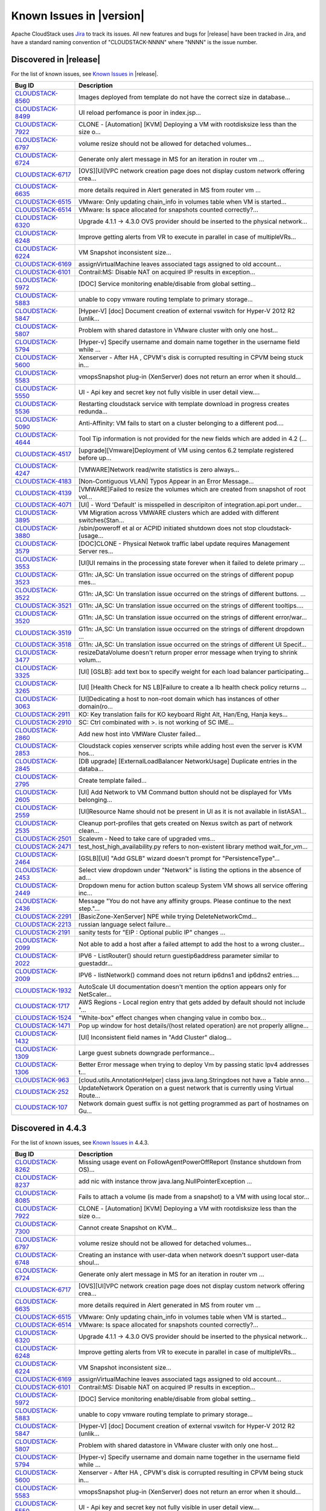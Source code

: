.. Licensed to the Apache Software Foundation (ASF) under one
   or more contributor license agreements.  See the NOTICE file
   distributed with this work for additional information#
   regarding copyright ownership.  The ASF licenses this file
   to you under the Apache License, Version 2.0 (the
   "License"); you may not use this file except in compliance
   with the License.  You may obtain a copy of the License at
   http://www.apache.org/licenses/LICENSE-2.0
   Unless required by applicable law or agreed to in writing,
   software distributed under the License is distributed on an
   "AS IS" BASIS, WITHOUT WARRANTIES OR CONDITIONS OF ANY
   KIND, either express or implied.  See the License for the
   specific language governing permissions and limitations
   under the License.

Known Issues in |version|
=========================

Apache CloudStack uses `Jira
<https://issues.apache.org/jira/browse/CLOUDSTACK>`_ to track its issues. All
new features and bugs for |release| have been tracked in Jira, and have a
standard naming convention of "CLOUDSTACK-NNNN" where "NNNN" is the issue
number.


Discovered in |release|
-----------------------

For the list of known issues, see `Known Issues in
<https://issues.apache.org/jira/issues/?filter=12332666>`_ |release|.

==========================================================================  ===================================================================================
Bug ID                                                                      Description
==========================================================================  ===================================================================================
`CLOUDSTACK-8560 <https://issues.apache.org/jira/browse/CLOUDSTACK-8560>`_  Images deployed from template do not have the correct size in database...
`CLOUDSTACK-8499 <https://issues.apache.org/jira/browse/CLOUDSTACK-8499>`_  UI reload perfomance is poor in index.jsp...
`CLOUDSTACK-7922 <https://issues.apache.org/jira/browse/CLOUDSTACK-7922>`_  CLONE - [Automation] [KVM] Deploying a VM with rootdisksize less than the size o...
`CLOUDSTACK-6797 <https://issues.apache.org/jira/browse/CLOUDSTACK-6797>`_  volume resize should not be allowed for detached volumes...
`CLOUDSTACK-6724 <https://issues.apache.org/jira/browse/CLOUDSTACK-6724>`_  Generate only alert message in MS for an iteration in router vm ...
`CLOUDSTACK-6717 <https://issues.apache.org/jira/browse/CLOUDSTACK-6717>`_  [OVS][UI]VPC network creation page does not display custom network offering crea...
`CLOUDSTACK-6635 <https://issues.apache.org/jira/browse/CLOUDSTACK-6635>`_  more details required in Alert generated in MS from router vm ...
`CLOUDSTACK-6515 <https://issues.apache.org/jira/browse/CLOUDSTACK-6515>`_  VMware: Only updating chain_info in volumes table when VM is started...
`CLOUDSTACK-6514 <https://issues.apache.org/jira/browse/CLOUDSTACK-6514>`_  VMware: Is space allocated for snapshots counted correctly?...
`CLOUDSTACK-6320 <https://issues.apache.org/jira/browse/CLOUDSTACK-6320>`_  Upgrade 4.1.1 -> 4.3.0 OVS provider should be inserted to the physical network...
`CLOUDSTACK-6248 <https://issues.apache.org/jira/browse/CLOUDSTACK-6248>`_  Improve getting alerts from VR to execute in parallel in case of multipleVRs...
`CLOUDSTACK-6224 <https://issues.apache.org/jira/browse/CLOUDSTACK-6224>`_  VM Snapshot inconsistent size...
`CLOUDSTACK-6169 <https://issues.apache.org/jira/browse/CLOUDSTACK-6169>`_  assignVirtualMachine leaves associated tags assigned to old account...
`CLOUDSTACK-6101 <https://issues.apache.org/jira/browse/CLOUDSTACK-6101>`_  Contrail:MS: Disable NAT on acquired IP results in exception...
`CLOUDSTACK-5972 <https://issues.apache.org/jira/browse/CLOUDSTACK-5972>`_  [DOC] Service monitoring enable/disable from global setting...
`CLOUDSTACK-5883 <https://issues.apache.org/jira/browse/CLOUDSTACK-5883>`_  unable to copy vmware routing template to primary storage...
`CLOUDSTACK-5847 <https://issues.apache.org/jira/browse/CLOUDSTACK-5847>`_  [Hyper-V] [doc] Document creation of external vswitch for Hyper-V 2012 R2 (unlik...
`CLOUDSTACK-5807 <https://issues.apache.org/jira/browse/CLOUDSTACK-5807>`_  Problem with shared datastore in VMware cluster with only one host...
`CLOUDSTACK-5794 <https://issues.apache.org/jira/browse/CLOUDSTACK-5794>`_  [Hyper-v] Specify username and domain name together in the username field while ...
`CLOUDSTACK-5600 <https://issues.apache.org/jira/browse/CLOUDSTACK-5600>`_  Xenserver - After HA , CPVM's disk is corrupted resulting in CPVM being stuck in...
`CLOUDSTACK-5583 <https://issues.apache.org/jira/browse/CLOUDSTACK-5583>`_  vmopsSnapshot plug-in (XenServer) does not return an error when it should...
`CLOUDSTACK-5550 <https://issues.apache.org/jira/browse/CLOUDSTACK-5550>`_  UI - Api key and secret key not fully visible in user detail view....
`CLOUDSTACK-5536 <https://issues.apache.org/jira/browse/CLOUDSTACK-5536>`_  Restarting cloudstack service with template download in progress creates redunda...
`CLOUDSTACK-5090 <https://issues.apache.org/jira/browse/CLOUDSTACK-5090>`_  Anti-Affinity: VM fails to start on a cluster belonging to a different pod....
`CLOUDSTACK-4644 <https://issues.apache.org/jira/browse/CLOUDSTACK-4644>`_  Tool Tip information is not provided for the new fields which are added in 4.2 (...
`CLOUDSTACK-4517 <https://issues.apache.org/jira/browse/CLOUDSTACK-4517>`_  [upgrade][Vmware]Deployment of VM using centos 6.2 template registered before up...
`CLOUDSTACK-4247 <https://issues.apache.org/jira/browse/CLOUDSTACK-4247>`_  [VMWARE]Network read/write statistics is zero always...
`CLOUDSTACK-4183 <https://issues.apache.org/jira/browse/CLOUDSTACK-4183>`_  [Non-Contiguous VLAN] Typos Appear in an Error Message...
`CLOUDSTACK-4139 <https://issues.apache.org/jira/browse/CLOUDSTACK-4139>`_  [VMWARE]Failed to resize the volumes which are created from snapshot of root vol...
`CLOUDSTACK-4071 <https://issues.apache.org/jira/browse/CLOUDSTACK-4071>`_  [UI] - Word 'Default' is misspelled in descripiton of integration.api.port under...
`CLOUDSTACK-3895 <https://issues.apache.org/jira/browse/CLOUDSTACK-3895>`_  VM Migration across VMWARE clusters which are added with different switches(Stan...
`CLOUDSTACK-3880 <https://issues.apache.org/jira/browse/CLOUDSTACK-3880>`_  /sbin/poweroff et al or ACPID initiated shutdown does not stop cloudstack-[usage...
`CLOUDSTACK-3579 <https://issues.apache.org/jira/browse/CLOUDSTACK-3579>`_  [DOC]CLONE - Physical Netwok traffic label update requires Management Server res...
`CLOUDSTACK-3553 <https://issues.apache.org/jira/browse/CLOUDSTACK-3553>`_  [UI]UI remains in the processing state forever when it failed to delete primary ...
`CLOUDSTACK-3523 <https://issues.apache.org/jira/browse/CLOUDSTACK-3523>`_  G11n: JA,SC: Un translation issue occurred on the strings of different popup mes...
`CLOUDSTACK-3522 <https://issues.apache.org/jira/browse/CLOUDSTACK-3522>`_  G11n: JA,SC: Un translation issue occurred on the strings of different buttons. ...
`CLOUDSTACK-3521 <https://issues.apache.org/jira/browse/CLOUDSTACK-3521>`_  G11n: JA,SC: Un translation issue occurred on the strings of different tooltips....
`CLOUDSTACK-3520 <https://issues.apache.org/jira/browse/CLOUDSTACK-3520>`_  G11n: JA,SC: Un translation issue occurred on the strings of different error/war...
`CLOUDSTACK-3519 <https://issues.apache.org/jira/browse/CLOUDSTACK-3519>`_  G11n: JA,SC: Un translation issue occurred on the strings of different dropdown ...
`CLOUDSTACK-3518 <https://issues.apache.org/jira/browse/CLOUDSTACK-3518>`_  G11n: JA,SC: Un translation issue occurred on the strings of different UI Specif...
`CLOUDSTACK-3477 <https://issues.apache.org/jira/browse/CLOUDSTACK-3477>`_  resizeDataVolume doesn't return proper error message when trying to shrink volum...
`CLOUDSTACK-3325 <https://issues.apache.org/jira/browse/CLOUDSTACK-3325>`_  [UI] [GSLB]: add text box to specify weight for each load balancer participating...
`CLOUDSTACK-3265 <https://issues.apache.org/jira/browse/CLOUDSTACK-3265>`_  [UI] [Health Check for NS LB]Failure to create a lb health check policy returns ...
`CLOUDSTACK-3063 <https://issues.apache.org/jira/browse/CLOUDSTACK-3063>`_  [UI]Dedicating a host to  non-root domain which has instances of other domain(ro...
`CLOUDSTACK-2911 <https://issues.apache.org/jira/browse/CLOUDSTACK-2911>`_  KO: Key translation fails for KO keyboard Right Alt, Han/Eng, Hanja keys...
`CLOUDSTACK-2910 <https://issues.apache.org/jira/browse/CLOUDSTACK-2910>`_  SC: Ctrl combinated with >. is not working of SC IME...
`CLOUDSTACK-2860 <https://issues.apache.org/jira/browse/CLOUDSTACK-2860>`_  Add new host into VMWare Cluster failed...
`CLOUDSTACK-2853 <https://issues.apache.org/jira/browse/CLOUDSTACK-2853>`_  Cloudstack copies xenserver scripts while adding host even the server is KVM hos...
`CLOUDSTACK-2845 <https://issues.apache.org/jira/browse/CLOUDSTACK-2845>`_  [DB upgrade] [ExternalLoadBalancer NetworkUsage] Duplicate entries in the databa...
`CLOUDSTACK-2795 <https://issues.apache.org/jira/browse/CLOUDSTACK-2795>`_  Create template failed...
`CLOUDSTACK-2605 <https://issues.apache.org/jira/browse/CLOUDSTACK-2605>`_  [UI] Add Network to VM Command button should not be displayed for VMs  belonging...
`CLOUDSTACK-2559 <https://issues.apache.org/jira/browse/CLOUDSTACK-2559>`_  [UI]Resource Name should not be present in UI as it is not available in listASA1...
`CLOUDSTACK-2535 <https://issues.apache.org/jira/browse/CLOUDSTACK-2535>`_  Cleanup port-profiles that gets created on Nexus switch as part of network clean...
`CLOUDSTACK-2501 <https://issues.apache.org/jira/browse/CLOUDSTACK-2501>`_  Scalevm - Need to take care of upgraded vms...
`CLOUDSTACK-2471 <https://issues.apache.org/jira/browse/CLOUDSTACK-2471>`_  test_host_high_availability.py refers to non-existent library method wait_for_vm...
`CLOUDSTACK-2464 <https://issues.apache.org/jira/browse/CLOUDSTACK-2464>`_  [GSLB][UI] "Add GSLB" wizard doesn't prompt for "PersistenceType"...
`CLOUDSTACK-2453 <https://issues.apache.org/jira/browse/CLOUDSTACK-2453>`_  Select view dropdown under "Network" is listing the options in the absence of ad...
`CLOUDSTACK-2449 <https://issues.apache.org/jira/browse/CLOUDSTACK-2449>`_  Dropdown menu for action button scaleup System VM shows all service offering inc...
`CLOUDSTACK-2436 <https://issues.apache.org/jira/browse/CLOUDSTACK-2436>`_  Message "You do not have any affinity groups. Please continue to the next step."...
`CLOUDSTACK-2291 <https://issues.apache.org/jira/browse/CLOUDSTACK-2291>`_  [BasicZone-XenServer] NPE while trying DeleteNetworkCmd...
`CLOUDSTACK-2213 <https://issues.apache.org/jira/browse/CLOUDSTACK-2213>`_  russian language select failure...
`CLOUDSTACK-2191 <https://issues.apache.org/jira/browse/CLOUDSTACK-2191>`_  sanity tests for "EIP : Optional public IP" changes ...
`CLOUDSTACK-2099 <https://issues.apache.org/jira/browse/CLOUDSTACK-2099>`_  Not able to add a host after a failed attempt to add the host to a wrong cluster...
`CLOUDSTACK-2022 <https://issues.apache.org/jira/browse/CLOUDSTACK-2022>`_  IPV6 - ListRouter() should return guestip6address parameter similar to guestaddr...
`CLOUDSTACK-2009 <https://issues.apache.org/jira/browse/CLOUDSTACK-2009>`_  IPV6 - listNetwork() command does not return ip6dns1 and ip6dns2 entries....
`CLOUDSTACK-1932 <https://issues.apache.org/jira/browse/CLOUDSTACK-1932>`_  AutoScale UI documentation doesn't mention the option appears only for NetScaler...
`CLOUDSTACK-1717 <https://issues.apache.org/jira/browse/CLOUDSTACK-1717>`_  AWS Regions - Local region entry that gets added by default should not include "...
`CLOUDSTACK-1524 <https://issues.apache.org/jira/browse/CLOUDSTACK-1524>`_  "White-box" effect changes when changing value in combo box...
`CLOUDSTACK-1471 <https://issues.apache.org/jira/browse/CLOUDSTACK-1471>`_  Pop up window for host details/(host related operation) are not properly alligne...
`CLOUDSTACK-1432 <https://issues.apache.org/jira/browse/CLOUDSTACK-1432>`_  [UI] Inconsistent field names in "Add Cluster" dialog...
`CLOUDSTACK-1309 <https://issues.apache.org/jira/browse/CLOUDSTACK-1309>`_  Large guest subnets downgrade performance...
`CLOUDSTACK-1306 <https://issues.apache.org/jira/browse/CLOUDSTACK-1306>`_  Better Error message when trying to deploy Vm by passing static Ipv4 addresses t...
`CLOUDSTACK-963 <https://issues.apache.org/jira/browse/CLOUDSTACK-963>`_    [cloud.utils.AnnotationHelper]  class java.lang.Stringdoes not have a Table anno...
`CLOUDSTACK-252 <https://issues.apache.org/jira/browse/CLOUDSTACK-252>`_    UpdateNetwork Operation on a guest network that is currently using Virtual Route...
`CLOUDSTACK-107 <https://issues.apache.org/jira/browse/CLOUDSTACK-107>`_    Network domain guest suffix is not getting programmed as part of hostnames on Gu...
==========================================================================  ===================================================================================

Discovered in 4.4.3
-------------------

For the list of known issues, see `Known Issues in
<https://issues.apache.org/jira/issues/?filter=12331542>`_ 4.4.3.

==========================================================================  ===================================================================================
Bug ID                                                                      Description
==========================================================================  ===================================================================================
`CLOUDSTACK-8262 <https://issues.apache.org/jira/browse/CLOUDSTACK-8262>`_  Missing usage event on FollowAgentPowerOffReport (Instance shutdown from OS)...
`CLOUDSTACK-8237 <https://issues.apache.org/jira/browse/CLOUDSTACK-8237>`_  add nic with instance throw java.lang.NullPointerException ...
`CLOUDSTACK-8085 <https://issues.apache.org/jira/browse/CLOUDSTACK-8085>`_  Fails to attach a volume (is made from a snapshot) to a VM with using local stor...
`CLOUDSTACK-7922 <https://issues.apache.org/jira/browse/CLOUDSTACK-7922>`_  CLONE - [Automation] [KVM] Deploying a VM with rootdisksize less than the size o...
`CLOUDSTACK-7300 <https://issues.apache.org/jira/browse/CLOUDSTACK-7300>`_  Cannot create Snapshot on KVM...
`CLOUDSTACK-6797 <https://issues.apache.org/jira/browse/CLOUDSTACK-6797>`_  volume resize should not be allowed for detached volumes...
`CLOUDSTACK-6748 <https://issues.apache.org/jira/browse/CLOUDSTACK-6748>`_  Creating an instance with user-data when network doesn't support user-data shoul...
`CLOUDSTACK-6724 <https://issues.apache.org/jira/browse/CLOUDSTACK-6724>`_  Generate only alert message in MS for an iteration in router vm ...
`CLOUDSTACK-6717 <https://issues.apache.org/jira/browse/CLOUDSTACK-6717>`_  [OVS][UI]VPC network creation page does not display custom network offering crea...
`CLOUDSTACK-6635 <https://issues.apache.org/jira/browse/CLOUDSTACK-6635>`_  more details required in Alert generated in MS from router vm ...
`CLOUDSTACK-6515 <https://issues.apache.org/jira/browse/CLOUDSTACK-6515>`_  VMware: Only updating chain_info in volumes table when VM is started...
`CLOUDSTACK-6514 <https://issues.apache.org/jira/browse/CLOUDSTACK-6514>`_  VMware: Is space allocated for snapshots counted correctly?...
`CLOUDSTACK-6320 <https://issues.apache.org/jira/browse/CLOUDSTACK-6320>`_  Upgrade 4.1.1 -> 4.3.0 OVS provider should be inserted to the physical network...
`CLOUDSTACK-6248 <https://issues.apache.org/jira/browse/CLOUDSTACK-6248>`_  Improve getting alerts from VR to execute in parallel in case of multipleVRs...
`CLOUDSTACK-6224 <https://issues.apache.org/jira/browse/CLOUDSTACK-6224>`_  VM Snapshot inconsistent size...
`CLOUDSTACK-6169 <https://issues.apache.org/jira/browse/CLOUDSTACK-6169>`_  assignVirtualMachine leaves associated tags assigned to old account...
`CLOUDSTACK-6101 <https://issues.apache.org/jira/browse/CLOUDSTACK-6101>`_  Contrail:MS: Disable NAT on acquired IP results in exception...
`CLOUDSTACK-5972 <https://issues.apache.org/jira/browse/CLOUDSTACK-5972>`_  [DOC] Service monitoring enable/disable from global setting...
`CLOUDSTACK-5883 <https://issues.apache.org/jira/browse/CLOUDSTACK-5883>`_  unable to copy vmware routing template to primary storage...
`CLOUDSTACK-5847 <https://issues.apache.org/jira/browse/CLOUDSTACK-5847>`_  [Hyper-V] [doc] Document creation of external vswitch for Hyper-V 2012 R2 (unlik...
`CLOUDSTACK-5807 <https://issues.apache.org/jira/browse/CLOUDSTACK-5807>`_  Problem with shared datastore in VMware cluster with only one host...
`CLOUDSTACK-5794 <https://issues.apache.org/jira/browse/CLOUDSTACK-5794>`_  [Hyper-v] Specify username and domain name together in the username field while ...
`CLOUDSTACK-5600 <https://issues.apache.org/jira/browse/CLOUDSTACK-5600>`_  Xenserver - After HA , CPVM's disk is corrupted resulting in CPVM being stuck in...
`CLOUDSTACK-5583 <https://issues.apache.org/jira/browse/CLOUDSTACK-5583>`_  vmopsSnapshot plug-in (XenServer) does not return an error when it should...
`CLOUDSTACK-5550 <https://issues.apache.org/jira/browse/CLOUDSTACK-5550>`_  UI - Api key and secret key not fully visible in user detail view....
`CLOUDSTACK-5536 <https://issues.apache.org/jira/browse/CLOUDSTACK-5536>`_  Restarting cloudstack service with template download in progress creates redunda...
`CLOUDSTACK-5243 <https://issues.apache.org/jira/browse/CLOUDSTACK-5243>`_  SSVM responds with timestamp...
`CLOUDSTACK-5090 <https://issues.apache.org/jira/browse/CLOUDSTACK-5090>`_  Anti-Affinity: VM fails to start on a cluster belonging to a different pod....
`CLOUDSTACK-5033 <https://issues.apache.org/jira/browse/CLOUDSTACK-5033>`_  ipaddress in management-server.log and api.log are wrong if management servers i...
`CLOUDSTACK-4644 <https://issues.apache.org/jira/browse/CLOUDSTACK-4644>`_  Tool Tip information is not provided for the new fields which are added in 4.2 (...
`CLOUDSTACK-4517 <https://issues.apache.org/jira/browse/CLOUDSTACK-4517>`_  [upgrade][Vmware]Deployment of VM using centos 6.2 template registered before up...
`CLOUDSTACK-4247 <https://issues.apache.org/jira/browse/CLOUDSTACK-4247>`_  [VMWARE]Network read/write statistics is zero always...
`CLOUDSTACK-4183 <https://issues.apache.org/jira/browse/CLOUDSTACK-4183>`_  [Non-Contiguous VLAN] Typos Appear in an Error Message...
`CLOUDSTACK-4139 <https://issues.apache.org/jira/browse/CLOUDSTACK-4139>`_  [VMWARE]Failed to resize the volumes which are created from snapshot of root vol...
`CLOUDSTACK-4071 <https://issues.apache.org/jira/browse/CLOUDSTACK-4071>`_  [UI] - Word 'Default' is misspelled in descripiton of integration.api.port under...
`CLOUDSTACK-3895 <https://issues.apache.org/jira/browse/CLOUDSTACK-3895>`_  VM Migration across VMWARE clusters which are added with different switches(Stan...
`CLOUDSTACK-3880 <https://issues.apache.org/jira/browse/CLOUDSTACK-3880>`_  /sbin/poweroff et al or ACPID initiated shutdown does not stop cloudstack-[usage...
`CLOUDSTACK-3579 <https://issues.apache.org/jira/browse/CLOUDSTACK-3579>`_  [DOC]CLONE - Physical Netwok traffic label update requires Management Server res...
`CLOUDSTACK-3553 <https://issues.apache.org/jira/browse/CLOUDSTACK-3553>`_  [UI]UI remains in the processing state forever when it failed to delete primary ...
`CLOUDSTACK-3523 <https://issues.apache.org/jira/browse/CLOUDSTACK-3523>`_  G11n: JA,SC: Un translation issue occurred on the strings of different popup mes...
`CLOUDSTACK-3522 <https://issues.apache.org/jira/browse/CLOUDSTACK-3522>`_  G11n: JA,SC: Un translation issue occurred on the strings of different buttons. ...
`CLOUDSTACK-3521 <https://issues.apache.org/jira/browse/CLOUDSTACK-3521>`_  G11n: JA,SC: Un translation issue occurred on the strings of different tooltips....
`CLOUDSTACK-3520 <https://issues.apache.org/jira/browse/CLOUDSTACK-3520>`_  G11n: JA,SC: Un translation issue occurred on the strings of different error/war...
`CLOUDSTACK-3519 <https://issues.apache.org/jira/browse/CLOUDSTACK-3519>`_  G11n: JA,SC: Un translation issue occurred on the strings of different dropdown ...
`CLOUDSTACK-3518 <https://issues.apache.org/jira/browse/CLOUDSTACK-3518>`_  G11n: JA,SC: Un translation issue occurred on the strings of different UI Specif...
`CLOUDSTACK-3477 <https://issues.apache.org/jira/browse/CLOUDSTACK-3477>`_  resizeDataVolume doesn't return proper error message when trying to shrink volum...
`CLOUDSTACK-3325 <https://issues.apache.org/jira/browse/CLOUDSTACK-3325>`_  [UI] [GSLB]: add text box to specify weight for each load balancer participating...
`CLOUDSTACK-3265 <https://issues.apache.org/jira/browse/CLOUDSTACK-3265>`_  [UI] [Health Check for NS LB]Failure to create a lb health check policy returns ...
`CLOUDSTACK-3225 <https://issues.apache.org/jira/browse/CLOUDSTACK-3225>`_  Multiple NPEs when cloudstack-management service is restarted with incomplete ta...
`CLOUDSTACK-3186 <https://issues.apache.org/jira/browse/CLOUDSTACK-3186>`_  Duplicate entries in /etc/hosts file on VR after reboot...
`CLOUDSTACK-3063 <https://issues.apache.org/jira/browse/CLOUDSTACK-3063>`_  [UI]Dedicating a host to  non-root domain which has instances of other domain(ro...
`CLOUDSTACK-2911 <https://issues.apache.org/jira/browse/CLOUDSTACK-2911>`_  KO: Key translation fails for KO keyboard Right Alt, Han/Eng, Hanja keys...
`CLOUDSTACK-2910 <https://issues.apache.org/jira/browse/CLOUDSTACK-2910>`_  SC: Ctrl combinated with >. is not working of SC IME...
`CLOUDSTACK-2860 <https://issues.apache.org/jira/browse/CLOUDSTACK-2860>`_  Add new host into VMWare Cluster failed...
`CLOUDSTACK-2853 <https://issues.apache.org/jira/browse/CLOUDSTACK-2853>`_  Cloudstack copies xenserver scripts while adding host even the server is KVM hos...
`CLOUDSTACK-2845 <https://issues.apache.org/jira/browse/CLOUDSTACK-2845>`_  [DB upgrade] [ExternalLoadBalancer NetworkUsage] Duplicate entries in the databa...
`CLOUDSTACK-2795 <https://issues.apache.org/jira/browse/CLOUDSTACK-2795>`_  Create template failed...
`CLOUDSTACK-2790 <https://issues.apache.org/jira/browse/CLOUDSTACK-2790>`_  AWSAPI: packaging includes all .class files bloating size of the RPM...
`CLOUDSTACK-2605 <https://issues.apache.org/jira/browse/CLOUDSTACK-2605>`_  [UI] Add Network to VM Command button should not be displayed for VMs  belonging...
`CLOUDSTACK-2559 <https://issues.apache.org/jira/browse/CLOUDSTACK-2559>`_  [UI]Resource Name should not be present in UI as it is not available in listASA1...
`CLOUDSTACK-2535 <https://issues.apache.org/jira/browse/CLOUDSTACK-2535>`_  Cleanup port-profiles that gets created on Nexus switch as part of network clean...
`CLOUDSTACK-2501 <https://issues.apache.org/jira/browse/CLOUDSTACK-2501>`_  Scalevm - Need to take care of upgraded vms...
`CLOUDSTACK-2471 <https://issues.apache.org/jira/browse/CLOUDSTACK-2471>`_  test_host_high_availability.py refers to non-existent library method wait_for_vm...
`CLOUDSTACK-2464 <https://issues.apache.org/jira/browse/CLOUDSTACK-2464>`_  [GSLB][UI] "Add GSLB" wizard doesn't prompt for "PersistenceType"...
`CLOUDSTACK-2453 <https://issues.apache.org/jira/browse/CLOUDSTACK-2453>`_  Select view dropdown under "Network" is listing the options in the absence of ad...
`CLOUDSTACK-2449 <https://issues.apache.org/jira/browse/CLOUDSTACK-2449>`_  Dropdown menu for action button scaleup System VM shows all service offering inc...
`CLOUDSTACK-2436 <https://issues.apache.org/jira/browse/CLOUDSTACK-2436>`_  Message "You do not have any affinity groups. Please continue to the next step."...
`CLOUDSTACK-2291 <https://issues.apache.org/jira/browse/CLOUDSTACK-2291>`_  [BasicZone-XenServer] NPE while trying DeleteNetworkCmd...
`CLOUDSTACK-2213 <https://issues.apache.org/jira/browse/CLOUDSTACK-2213>`_  russian language select failure...
`CLOUDSTACK-2191 <https://issues.apache.org/jira/browse/CLOUDSTACK-2191>`_  sanity tests for "EIP : Optional public IP" changes ...
`CLOUDSTACK-2099 <https://issues.apache.org/jira/browse/CLOUDSTACK-2099>`_  Not able to add a host after a failed attempt to add the host to a wrong cluster...
`CLOUDSTACK-2022 <https://issues.apache.org/jira/browse/CLOUDSTACK-2022>`_  IPV6 - ListRouter() should return guestip6address parameter similar to guestaddr...
`CLOUDSTACK-2009 <https://issues.apache.org/jira/browse/CLOUDSTACK-2009>`_  IPV6 - listNetwork() command does not return ip6dns1 and ip6dns2 entries....
`CLOUDSTACK-1932 <https://issues.apache.org/jira/browse/CLOUDSTACK-1932>`_  AutoScale UI documentation doesn't mention the option appears only for NetScaler...
`CLOUDSTACK-1885 <https://issues.apache.org/jira/browse/CLOUDSTACK-1885>`_  Broken testcases in 4.1...
`CLOUDSTACK-1717 <https://issues.apache.org/jira/browse/CLOUDSTACK-1717>`_  AWS Regions - Local region entry that gets added by default should not include "...
`CLOUDSTACK-1527 <https://issues.apache.org/jira/browse/CLOUDSTACK-1527>`_  Non-fatal POSTIN scriptlet failure in rpm package cloudstack-management-4.2.0-SN...
`CLOUDSTACK-1524 <https://issues.apache.org/jira/browse/CLOUDSTACK-1524>`_  "White-box" effect changes when changing value in combo box...
`CLOUDSTACK-1471 <https://issues.apache.org/jira/browse/CLOUDSTACK-1471>`_  Pop up window for host details/(host related operation) are not properly alligne...
`CLOUDSTACK-1432 <https://issues.apache.org/jira/browse/CLOUDSTACK-1432>`_  [UI] Inconsistent field names in "Add Cluster" dialog...
`CLOUDSTACK-1309 <https://issues.apache.org/jira/browse/CLOUDSTACK-1309>`_  Large guest subnets downgrade performance...
`CLOUDSTACK-1306 <https://issues.apache.org/jira/browse/CLOUDSTACK-1306>`_  Better Error message when trying to deploy Vm by passing static Ipv4 addresses t...
`CLOUDSTACK-1007 <https://issues.apache.org/jira/browse/CLOUDSTACK-1007>`_  Not able to delete Shared network because of not being able to stop the router....
`CLOUDSTACK-963 <https://issues.apache.org/jira/browse/CLOUDSTACK-963>`_    [cloud.utils.AnnotationHelper]  class java.lang.Stringdoes not have a Table anno...
`CLOUDSTACK-338 <https://issues.apache.org/jira/browse/CLOUDSTACK-338>`_    Unique Names of Disk and Service Offerings in the database are prefixed with "Cl...
`CLOUDSTACK-317 <https://issues.apache.org/jira/browse/CLOUDSTACK-317>`_    get xcp 1.5 into an advanced network zone...
`CLOUDSTACK-310 <https://issues.apache.org/jira/browse/CLOUDSTACK-310>`_    Failed to add host - Plugin error...
`CLOUDSTACK-252 <https://issues.apache.org/jira/browse/CLOUDSTACK-252>`_    UpdateNetwork Operation on a guest network that is currently using Virtual Route...
`CLOUDSTACK-237 <https://issues.apache.org/jira/browse/CLOUDSTACK-237>`_    StopVMCommand reported success in spite of failing to stop a VM which got stuck ...
`CLOUDSTACK-124 <https://issues.apache.org/jira/browse/CLOUDSTACK-124>`_    NetworkGarbageCollector not cleaning up networks...
`CLOUDSTACK-107 <https://issues.apache.org/jira/browse/CLOUDSTACK-107>`_    Network domain guest suffix is not getting programmed as part of hostnames on Gu...
`CLOUDSTACK-77 <https://issues.apache.org/jira/browse/CLOUDSTACK-77>`_      console proxy display issues...
==========================================================================  ===================================================================================


Discovered in 4.4.2
-------------------

For the list of known issues, see `Known Issues in
<https://issues.apache.org/jira/issues/?filter=12329334>`_ 4.4.2.

==========================================================================  ===================================================================================
Bug ID                                                                      Description
==========================================================================  ===================================================================================
`CLOUDSTACK-8371 <https://issues.apache.org/jira/browse/CLOUDSTACK-8371>`_  Unable to Delete VPC After configuring site-to-site VPN...
`CLOUDSTACK-8358 <https://issues.apache.org/jira/browse/CLOUDSTACK-8358>`_  Cloudstack 4.4.2 Error adding devcloud host IOException scp error: Invalid locat...
`CLOUDSTACK-8354 <https://issues.apache.org/jira/browse/CLOUDSTACK-8354>`_  [VMware] restoreVirtualMachine should forcefully power off VM...
`CLOUDSTACK-8328 <https://issues.apache.org/jira/browse/CLOUDSTACK-8328>`_  NPE while deleteing instance which has custom compute offering...
`CLOUDSTACK-8316 <https://issues.apache.org/jira/browse/CLOUDSTACK-8316>`_  VolumeOrchestrator checks StorageHAMigrationEnabled setting where it should not...
`CLOUDSTACK-8302 <https://issues.apache.org/jira/browse/CLOUDSTACK-8302>`_  Cleanup snapshot on KVM with RBD...
`CLOUDSTACK-8300 <https://issues.apache.org/jira/browse/CLOUDSTACK-8300>`_  Add index on archived field in cloud.event table...
`CLOUDSTACK-8297 <https://issues.apache.org/jira/browse/CLOUDSTACK-8297>`_  vnc listen address...
`CLOUDSTACK-8288 <https://issues.apache.org/jira/browse/CLOUDSTACK-8288>`_  Deleting Instance deletes unrelated snapshots...
`CLOUDSTACK-8284 <https://issues.apache.org/jira/browse/CLOUDSTACK-8284>`_  Primary_storage vlaue is not updating in resource_count table after VM deletion...
`CLOUDSTACK-8262 <https://issues.apache.org/jira/browse/CLOUDSTACK-8262>`_  Missing usage event on FollowAgentPowerOffReport (Instance shutdown from OS)...
`CLOUDSTACK-8242 <https://issues.apache.org/jira/browse/CLOUDSTACK-8242>`_  Cloudstack install Hosts for vmware...
`CLOUDSTACK-8202 <https://issues.apache.org/jira/browse/CLOUDSTACK-8202>`_  Templates /IOS  items order list is not persistent...
`CLOUDSTACK-8201 <https://issues.apache.org/jira/browse/CLOUDSTACK-8201>`_  KVM Snapshot to Template to New Instance is not working...
`CLOUDSTACK-8199 <https://issues.apache.org/jira/browse/CLOUDSTACK-8199>`_  Incorrect size when volumes and templates created from image snapshots...
`CLOUDSTACK-8189 <https://issues.apache.org/jira/browse/CLOUDSTACK-8189>`_  security group can't enable...
`CLOUDSTACK-8180 <https://issues.apache.org/jira/browse/CLOUDSTACK-8180>`_  RouterVM does no longer provide X-ForwardedFor header with Loadbalancer...
`CLOUDSTACK-8173 <https://issues.apache.org/jira/browse/CLOUDSTACK-8173>`_  listCapacity api call returns less response tags than expected...
`CLOUDSTACK-8158 <https://issues.apache.org/jira/browse/CLOUDSTACK-8158>`_  After the host reboots, the system will run out vm management IP, no matter how ...
`CLOUDSTACK-8148 <https://issues.apache.org/jira/browse/CLOUDSTACK-8148>`_  dvSwitch Broken with java.lang.NumberFormatException...
`CLOUDSTACK-8073 <https://issues.apache.org/jira/browse/CLOUDSTACK-8073>`_  listNetworkACLItem does not return cidrs...
`CLOUDSTACK-7988 <https://issues.apache.org/jira/browse/CLOUDSTACK-7988>`_  Template status is empty while the template is creating....
==========================================================================  ===================================================================================


Discovered in 4.4.1
-------------------

For the list of known issues, see `Known Issues in
<https://issues.apache.org/jira/issues/?filter=12329334>`_ 4.4.1.

==========================================================================  ===================================================================================
Bug ID                                                                      Description
==========================================================================  ===================================================================================
`CLOUDSTACK-8302 <https://issues.apache.org/jira/browse/CLOUDSTACK-8302>`_  Cleanup snapshot on KVM with RBD...
`CLOUDSTACK-8281 <https://issues.apache.org/jira/browse/CLOUDSTACK-8281>`_  VPN Gateway don't create when create Site-to-Site VPN...
`CLOUDSTACK-8260 <https://issues.apache.org/jira/browse/CLOUDSTACK-8260>`_  listLBStickinessPolicies with lbruleid as argument gives empty return...
`CLOUDSTACK-8242 <https://issues.apache.org/jira/browse/CLOUDSTACK-8242>`_  Cloudstack install Hosts for vmware...
`CLOUDSTACK-8228 <https://issues.apache.org/jira/browse/CLOUDSTACK-8228>`_  Allow adding hosts from different subnets in same POD...
`CLOUDSTACK-8158 <https://issues.apache.org/jira/browse/CLOUDSTACK-8158>`_  After the host reboots, the system will run out vm management IP, no matter how ...
`CLOUDSTACK-8092 <https://issues.apache.org/jira/browse/CLOUDSTACK-8092>`_  Unable to start instance due to failed to configure ip alias on the router as a ...
`CLOUDSTACK-8004 <https://issues.apache.org/jira/browse/CLOUDSTACK-8004>`_  Xenserver Thin Provisioning...
`CLOUDSTACK-7988 <https://issues.apache.org/jira/browse/CLOUDSTACK-7988>`_  Template status is empty while the template is creating....
`CLOUDSTACK-7936 <https://issues.apache.org/jira/browse/CLOUDSTACK-7936>`_  System VM's are getting stuck in starting mode after Hypervisor reboot...
`CLOUDSTACK-7907 <https://issues.apache.org/jira/browse/CLOUDSTACK-7907>`_  UI heavily broken...
`CLOUDSTACK-7888 <https://issues.apache.org/jira/browse/CLOUDSTACK-7888>`_  unable to create remote vpn because of special character in password...
`CLOUDSTACK-7858 <https://issues.apache.org/jira/browse/CLOUDSTACK-7858>`_  Implement separate network throttling rate on VR's Public NIC...
`CLOUDSTACK-7857 <https://issues.apache.org/jira/browse/CLOUDSTACK-7857>`_  CitrixResourceBase wrongly calculates total memory on hosts with a lot of memory...
`CLOUDSTACK-7853 <https://issues.apache.org/jira/browse/CLOUDSTACK-7853>`_  Hosts that are temporary Disconnected and get behind on ping (PingTimeout) turn ...
`CLOUDSTACK-7839 <https://issues.apache.org/jira/browse/CLOUDSTACK-7839>`_  Unable to live migrate an instance to another host in a cluster from which the t...
`CLOUDSTACK-7827 <https://issues.apache.org/jira/browse/CLOUDSTACK-7827>`_  storage migration timeout, loss of data...
`CLOUDSTACK-7819 <https://issues.apache.org/jira/browse/CLOUDSTACK-7819>`_  Cannot add tags to project...
`CLOUDSTACK-7813 <https://issues.apache.org/jira/browse/CLOUDSTACK-7813>`_  Management server is stuck after upgrade from 4.4.0 to 4.4.1...
`CLOUDSTACK-7789 <https://issues.apache.org/jira/browse/CLOUDSTACK-7789>`_  I was updated from version 4.4.0 of Apache CloudStack to 4.4.1. It does not work...
`CLOUDSTACK-7782 <https://issues.apache.org/jira/browse/CLOUDSTACK-7782>`_  The 4.4.1 web UI is missing "Acquire new IP address" buton in NIC section...
`CLOUDSTACK-7751 <https://issues.apache.org/jira/browse/CLOUDSTACK-7751>`_  Autoscaling without netscaler...
`CLOUDSTACK-7750 <https://issues.apache.org/jira/browse/CLOUDSTACK-7750>`_  Xen server can not mount secondary CIFS storage...
`CLOUDSTACK-7656 <https://issues.apache.org/jira/browse/CLOUDSTACK-7656>`_  Secondary Storage VM fails to download templates served by Varnish HTTP cache...
`CLOUDSTACK-7640 <https://issues.apache.org/jira/browse/CLOUDSTACK-7640>`_  Failed to delete template that failed to download...
`CLOUDSTACK-7578 <https://issues.apache.org/jira/browse/CLOUDSTACK-7578>`_  XenServerInvestigator should do better investigation in case of OVS or other net...
`CLOUDSTACK-7449 <https://issues.apache.org/jira/browse/CLOUDSTACK-7449>`_  "CloudRuntimeException: Can not see storage pool" after trying to add a new host...
`CLOUDSTACK-7443 <https://issues.apache.org/jira/browse/CLOUDSTACK-7443>`_  Cannot launch SSVMs when using Swift as Secondary Storage...
`CLOUDSTACK-7406 <https://issues.apache.org/jira/browse/CLOUDSTACK-7406>`_  Templates using Swift provider reports physical size, and not the virtual size i...
`CLOUDSTACK-7365 <https://issues.apache.org/jira/browse/CLOUDSTACK-7365>`_  Upgrading without proper systemvm template corrupt cloudstack management server...
`CLOUDSTACK-7364 <https://issues.apache.org/jira/browse/CLOUDSTACK-7364>`_  NetScaler won't create the Public VLAN and Bind the IP to it...
`CLOUDSTACK-7342 <https://issues.apache.org/jira/browse/CLOUDSTACK-7342>`_  Fail to delete template while using Swift as Secondary Storage...
`CLOUDSTACK-5409 <https://issues.apache.org/jira/browse/CLOUDSTACK-5409>`_  Project created in a VPC does not display s2s VPN Gateway...
==========================================================================  ===================================================================================


All known issues
-----------------

For the list of known issues, see `Known Issues in
<https://issues.apache.org/jira/issues/?filter=12328007>`_ |version|.

==========================================================================  ===================================================================================
Bug ID                                                                      Description
==========================================================================  ===================================================================================
`CLOUDSTACK-5469 <https://issues.apache.org/jira/browse/CLOUDSTACK-5469>`_  Snapshot creation fails with following exception - "Failed to backup snapshot: q...
`CLOUDSTACK-5736 <https://issues.apache.org/jira/browse/CLOUDSTACK-5736>`_  KVM - Recurring Snapshots - Snapshots reported as being in "BackedUp" state even...
`CLOUDSTACK-5738 <https://issues.apache.org/jira/browse/CLOUDSTACK-5738>`_  Recurring Snapshots - Few Snapshots are stuck in "Creating" state for more than ...
`CLOUDSTACK-5853 <https://issues.apache.org/jira/browse/CLOUDSTACK-5853>`_  cannot deploy vm with differing service storage tag and data disk storage tag...
`CLOUDSTACK-6036 <https://issues.apache.org/jira/browse/CLOUDSTACK-6036>`_   CloudStack stops the machine for no reason...
`CLOUDSTACK-6430 <https://issues.apache.org/jira/browse/CLOUDSTACK-6430>`_  [SDN] CS asks for vlan range even we create physical network with GRE isolation ...
`CLOUDSTACK-6459 <https://issues.apache.org/jira/browse/CLOUDSTACK-6459>`_  Unable to enable maintenance mode on a Primary storage that crashed...
`CLOUDSTACK-6465 <https://issues.apache.org/jira/browse/CLOUDSTACK-6465>`_  vmware.reserve.mem is missing from cluster level settings ...
`CLOUDSTACK-6623 <https://issues.apache.org/jira/browse/CLOUDSTACK-6623>`_  Register template does not work as expected, when deploying simulator and xen zo...
`CLOUDSTACK-6635 <https://issues.apache.org/jira/browse/CLOUDSTACK-6635>`_  more details required in Alert generated in MS from router vm ...
`CLOUDSTACK-6691 <https://issues.apache.org/jira/browse/CLOUDSTACK-6691>`_  NPE while assigning a VM nic primary/secondaryip to internal lb rule....
`CLOUDSTACK-6698 <https://issues.apache.org/jira/browse/CLOUDSTACK-6698>`_  listResourceDetals - normal user able to list details not belonging to it...
`CLOUDSTACK-6707 <https://issues.apache.org/jira/browse/CLOUDSTACK-6707>`_  [SDN] OVS bridge/tunnel ports are not getting deleted from Host even though ther...
`CLOUDSTACK-6717 <https://issues.apache.org/jira/browse/CLOUDSTACK-6717>`_  [OVS][UI]VPC network creation page does not display custom network offering crea...
`CLOUDSTACK-6718 <https://issues.apache.org/jira/browse/CLOUDSTACK-6718>`_  [OVS][UI] Isolated network offering (non-vpc) creation page shows ovs as the ser...
`CLOUDSTACK-6725 <https://issues.apache.org/jira/browse/CLOUDSTACK-6725>`_  [OVS][UI] vm deployment wizard does not show all available zones in a region whi...
`CLOUDSTACK-6748 <https://issues.apache.org/jira/browse/CLOUDSTACK-6748>`_  Creating an instance with user-data when network doesn't support user-data shoul...
`CLOUDSTACK-6762 <https://issues.apache.org/jira/browse/CLOUDSTACK-6762>`_  [OVS]Flow rules to drop Broadcast/Multicast traffic on tunnel ports are not adde...
`CLOUDSTACK-6796 <https://issues.apache.org/jira/browse/CLOUDSTACK-6796>`_  [OVS]Failure in network update does not change network offering to original offe...
`CLOUDSTACK-6797 <https://issues.apache.org/jira/browse/CLOUDSTACK-6797>`_  volume resize should not be allowed for detached volumes...
`CLOUDSTACK-6828 <https://issues.apache.org/jira/browse/CLOUDSTACK-6828>`_  [OVS] Tunnel ports are not getting deleted even failure in vm deployment...
`CLOUDSTACK-6841 <https://issues.apache.org/jira/browse/CLOUDSTACK-6841>`_  [OVS] Remote_ips for tunnel ports are not configured properly in case of multipe...
`CLOUDSTACK-6928 <https://issues.apache.org/jira/browse/CLOUDSTACK-6928>`_  IOPS throttling setting isn't applied to a dinamically attached volume...
`CLOUDSTACK-6945 <https://issues.apache.org/jira/browse/CLOUDSTACK-6945>`_  Null pointer exception when starting a VM that had its template deleted...
`CLOUDSTACK-7049 <https://issues.apache.org/jira/browse/CLOUDSTACK-7049>`_  APIs return sensitive information which CloudStack does not manage and which cal...
`CLOUDSTACK-7300 <https://issues.apache.org/jira/browse/CLOUDSTACK-7300>`_  Cannot create Snapshot on KVM...
`CLOUDSTACK-7364 <https://issues.apache.org/jira/browse/CLOUDSTACK-7364>`_  NetScaler won't create the Public VLAN and Bind the IP to it...
`CLOUDSTACK-7406 <https://issues.apache.org/jira/browse/CLOUDSTACK-7406>`_  Templates using Swift provider reports physical size, and not the virtual size i...
`CLOUDSTACK-7414 <https://issues.apache.org/jira/browse/CLOUDSTACK-7414>`_  SSVM 4.4.0-6 fails to connect to NFS v3 and v4.1 shares...
`CLOUDSTACK-7443 <https://issues.apache.org/jira/browse/CLOUDSTACK-7443>`_  Cannot launch SSVMs when using Swift as Secondary Storage...
`CLOUDSTACK-7457 <https://issues.apache.org/jira/browse/CLOUDSTACK-7457>`_  Unable to launch VM after unexpected Hypervisor Reboot (out of band)...
`CLOUDSTACK-7539 <https://issues.apache.org/jira/browse/CLOUDSTACK-7539>`_  [S3] Parallel deployment makes reference count of a cache in nfs secondary stagi...
`CLOUDSTACK-7578 <https://issues.apache.org/jira/browse/CLOUDSTACK-7578>`_  XenServerInvestigator should do better investigation in case of OVS or other net...
`CLOUDSTACK-7591 <https://issues.apache.org/jira/browse/CLOUDSTACK-7591>`_  Dynamic scaling doesn't work in CloudStack 4.4 with vmware...
`CLOUDSTACK-7614 <https://issues.apache.org/jira/browse/CLOUDSTACK-7614>`_  Cannot create network offering with OVS for VPC on KVM...
`CLOUDSTACK-7734 <https://issues.apache.org/jira/browse/CLOUDSTACK-7734>`_  CLONE - addHost fails for XenServer with vSwitch networking...
`CLOUDSTACK-77 <https://issues.apache.org/jira/browse/CLOUDSTACK-77>`_      console proxy display issues...
`CLOUDSTACK-107 <https://issues.apache.org/jira/browse/CLOUDSTACK-107>`_    Network domain guest suffix is not getting programmed as part of hostnames on Gu...
`CLOUDSTACK-237 <https://issues.apache.org/jira/browse/CLOUDSTACK-237>`_    StopVMCommand reported success in spite of failing to stop a VM which got stuck ...
`CLOUDSTACK-252 <https://issues.apache.org/jira/browse/CLOUDSTACK-252>`_    UpdateNetwork Operation on a guest network that is currently using Virtual Route...
`CLOUDSTACK-255 <https://issues.apache.org/jira/browse/CLOUDSTACK-255>`_    Null pointer exception while creating portforwarding rule after performing Updat...
`CLOUDSTACK-317 <https://issues.apache.org/jira/browse/CLOUDSTACK-317>`_    get xcp 1.5 into an advanced network zone...
`CLOUDSTACK-1007 <https://issues.apache.org/jira/browse/CLOUDSTACK-1007>`_  Not able to delete Shared network because of not being able to stop the router....
`CLOUDSTACK-1309 <https://issues.apache.org/jira/browse/CLOUDSTACK-1309>`_  Large guest subnets downgrade performance...
`CLOUDSTACK-1527 <https://issues.apache.org/jira/browse/CLOUDSTACK-1527>`_  Non-fatal POSTIN scriptlet failure in rpm package cloudstack-management-4.2.0-SN...
`CLOUDSTACK-1717 <https://issues.apache.org/jira/browse/CLOUDSTACK-1717>`_  AWS Regions - Local region entry that gets added by default should not include "...
`CLOUDSTACK-1885 <https://issues.apache.org/jira/browse/CLOUDSTACK-1885>`_  Broken testcases in 4.1...
`CLOUDSTACK-1990 <https://issues.apache.org/jira/browse/CLOUDSTACK-1990>`_  Docs: Update "Choosing a Hypervisor" feature matrix with new info...
`CLOUDSTACK-2004 <https://issues.apache.org/jira/browse/CLOUDSTACK-2004>`_  IPV6 - UI -  Router details page - NICs tab - Guest traffic type does not displa...
`CLOUDSTACK-2009 <https://issues.apache.org/jira/browse/CLOUDSTACK-2009>`_  IPV6 - listNetwork() command does not return ip6dns1 and ip6dns2 entries....
`CLOUDSTACK-2022 <https://issues.apache.org/jira/browse/CLOUDSTACK-2022>`_  IPV6 - ListRouter() should return guestip6address parameter similar to guestaddr...
`CLOUDSTACK-2023 <https://issues.apache.org/jira/browse/CLOUDSTACK-2023>`_  IPV6 - Dashboard View - System wide Capacity for Shared Network IPs does not inc...
`CLOUDSTACK-2026 <https://issues.apache.org/jira/browse/CLOUDSTACK-2026>`_  IPV6 - UI - Provide the ability to turn off all the IPV6 parameters by using a g...
`CLOUDSTACK-2099 <https://issues.apache.org/jira/browse/CLOUDSTACK-2099>`_  Not able to add a host after a failed attempt to add the host to a wrong cluster...
`CLOUDSTACK-2112 <https://issues.apache.org/jira/browse/CLOUDSTACK-2112>`_  VM went in stopped state after  live migration failed while vmscaleup...
`CLOUDSTACK-2191 <https://issues.apache.org/jira/browse/CLOUDSTACK-2191>`_  sanity tests for "EIP : Optional public IP" changes ...
`CLOUDSTACK-2291 <https://issues.apache.org/jira/browse/CLOUDSTACK-2291>`_  [BasicZone-XenServer] NPE while trying DeleteNetworkCmd...
`CLOUDSTACK-2412 <https://issues.apache.org/jira/browse/CLOUDSTACK-2412>`_  [UI]Disable CiscoVnmc provider for PF/SourceNat/StaticNAT/Firewall dropdown list...
`CLOUDSTACK-2471 <https://issues.apache.org/jira/browse/CLOUDSTACK-2471>`_  test_host_high_availability.py refers to non-existent library method wait_for_vm...
`CLOUDSTACK-2501 <https://issues.apache.org/jira/browse/CLOUDSTACK-2501>`_  Scalevm - Need to take care of upgraded vms...
`CLOUDSTACK-2790 <https://issues.apache.org/jira/browse/CLOUDSTACK-2790>`_  AWSAPI: packaging includes all .class files bloating size of the RPM...
`CLOUDSTACK-2795 <https://issues.apache.org/jira/browse/CLOUDSTACK-2795>`_  Create template failed...
`CLOUDSTACK-2845 <https://issues.apache.org/jira/browse/CLOUDSTACK-2845>`_  [DB upgrade] [ExternalLoadBalancer NetworkUsage] Duplicate entries in the databa...
`CLOUDSTACK-2853 <https://issues.apache.org/jira/browse/CLOUDSTACK-2853>`_  Cloudstack copies xenserver scripts while adding host even the server is KVM hos...
`CLOUDSTACK-2860 <https://issues.apache.org/jira/browse/CLOUDSTACK-2860>`_  Add new host into VMWare Cluster failed...
`CLOUDSTACK-2910 <https://issues.apache.org/jira/browse/CLOUDSTACK-2910>`_  SC: Ctrl combinated with >. is not working of SC IME...
`CLOUDSTACK-2911 <https://issues.apache.org/jira/browse/CLOUDSTACK-2911>`_  KO: Key translation fails for KO keyboard Right Alt, Han/Eng, Hanja keys...
`CLOUDSTACK-3095 <https://issues.apache.org/jira/browse/CLOUDSTACK-3095>`_  [UI][API]Able to add multiple tier networks to a deployed VM using “Add network”...
`CLOUDSTACK-3186 <https://issues.apache.org/jira/browse/CLOUDSTACK-3186>`_  Duplicate entries in /etc/hosts file on VR after reboot...
`CLOUDSTACK-3197 <https://issues.apache.org/jira/browse/CLOUDSTACK-3197>`_  UI: NTier: User is required to scroll down every single time to "Create Network"...
`CLOUDSTACK-3338 <https://issues.apache.org/jira/browse/CLOUDSTACK-3338>`_  Please provide an icon for "assignVMs" action in internal LB rule detailView...
`CLOUDSTACK-3518 <https://issues.apache.org/jira/browse/CLOUDSTACK-3518>`_  G11n: JA,SC: Un translation issue occurred on the strings of different UI Specif...
`CLOUDSTACK-3519 <https://issues.apache.org/jira/browse/CLOUDSTACK-3519>`_  G11n: JA,SC: Un translation issue occurred on the strings of different dropdown ...
`CLOUDSTACK-3520 <https://issues.apache.org/jira/browse/CLOUDSTACK-3520>`_  G11n: JA,SC: Un translation issue occurred on the strings of different error/war...
`CLOUDSTACK-3521 <https://issues.apache.org/jira/browse/CLOUDSTACK-3521>`_  G11n: JA,SC: Un translation issue occurred on the strings of different tooltips....
`CLOUDSTACK-3522 <https://issues.apache.org/jira/browse/CLOUDSTACK-3522>`_  G11n: JA,SC: Un translation issue occurred on the strings of different buttons. ...
`CLOUDSTACK-3523 <https://issues.apache.org/jira/browse/CLOUDSTACK-3523>`_  G11n: JA,SC: Un translation issue occurred on the strings of different popup mes...
`CLOUDSTACK-3528 <https://issues.apache.org/jira/browse/CLOUDSTACK-3528>`_  [UI]list calls are in the processing state forever with invalid name provided wi...
`CLOUDSTACK-3579 <https://issues.apache.org/jira/browse/CLOUDSTACK-3579>`_  [DOC]CLONE - Physical Netwok traffic label update requires Management Server res...
`CLOUDSTACK-3607 <https://issues.apache.org/jira/browse/CLOUDSTACK-3607>`_  "guest_os_hypervisor" table has values that are not registered in "guest_os" tab...
`CLOUDSTACK-3608 <https://issues.apache.org/jira/browse/CLOUDSTACK-3608>`_  "guest_os_hypervisor" table has repeated mappings of hypervisor and guest OS...
`CLOUDSTACK-3788 <https://issues.apache.org/jira/browse/CLOUDSTACK-3788>`_  [KVM] Weekly Snapshot got stuck in "Allocated State"...
`CLOUDSTACK-3880 <https://issues.apache.org/jira/browse/CLOUDSTACK-3880>`_  /sbin/poweroff et al or ACPID initiated shutdown does not stop cloudstack-[usage...
`CLOUDSTACK-3952 <https://issues.apache.org/jira/browse/CLOUDSTACK-3952>`_  Persist VR nic details in DB for additional public ranges...
`CLOUDSTACK-4139 <https://issues.apache.org/jira/browse/CLOUDSTACK-4139>`_  [VMWARE]Failed to resize the volumes which are created from snapshot of root vol...
`CLOUDSTACK-4247 <https://issues.apache.org/jira/browse/CLOUDSTACK-4247>`_  [VMWARE]Network read/write statistics is zero always...
`CLOUDSTACK-4517 <https://issues.apache.org/jira/browse/CLOUDSTACK-4517>`_  [upgrade][Vmware]Deployment of VM using centos 6.2 template registered before up...
`CLOUDSTACK-4536 <https://issues.apache.org/jira/browse/CLOUDSTACK-4536>`_  [object_store_refactor] Inconsistency in volume store location on secondary stor...
`CLOUDSTACK-4593 <https://issues.apache.org/jira/browse/CLOUDSTACK-4593>`_   [VMWARE] [Upgrade]Livestorage Migration & VM Snapshot features are not fully fu...
`CLOUDSTACK-5090 <https://issues.apache.org/jira/browse/CLOUDSTACK-5090>`_  Anti-Affinity: VM fails to start on a cluster belonging to a different pod....
`CLOUDSTACK-5243 <https://issues.apache.org/jira/browse/CLOUDSTACK-5243>`_  SSVM responds with timestamp...
`CLOUDSTACK-5296 <https://issues.apache.org/jira/browse/CLOUDSTACK-5296>`_  Add certificate chain support for NS...
`CLOUDSTACK-5324 <https://issues.apache.org/jira/browse/CLOUDSTACK-5324>`_  error message not proper when start VM  fails because router reuires upgrade...
`CLOUDSTACK-5395 <https://issues.apache.org/jira/browse/CLOUDSTACK-5395>`_  When backup snapshot fails becasue of backup.snapshot.wait time exceeding , the ...
`CLOUDSTACK-5446 <https://issues.apache.org/jira/browse/CLOUDSTACK-5446>`_  KVM-Secondary Store down-Even after secondary store is brought back up after bei...
`CLOUDSTACK-5482 <https://issues.apache.org/jira/browse/CLOUDSTACK-5482>`_  Vmware - When nfs was down for about 1 hour , when snapshots were in progress , ...
`CLOUDSTACK-5536 <https://issues.apache.org/jira/browse/CLOUDSTACK-5536>`_  Restarting cloudstack service with template download in progress creates redunda...
`CLOUDSTACK-5583 <https://issues.apache.org/jira/browse/CLOUDSTACK-5583>`_  vmopsSnapshot plug-in (XenServer) does not return an error when it should...
`CLOUDSTACK-5600 <https://issues.apache.org/jira/browse/CLOUDSTACK-5600>`_  Xenserver - After HA , CPVM's disk is corrupted resulting in CPVM being stuck in...
`CLOUDSTACK-5616 <https://issues.apache.org/jira/browse/CLOUDSTACK-5616>`_  [DBHA]:There is no way to know to which DB is the CS writing in the case of DBHA...
`CLOUDSTACK-5673 <https://issues.apache.org/jira/browse/CLOUDSTACK-5673>`_  [Hyper-V] Default IP address never configured on eth0 with default CentOS templa...
`CLOUDSTACK-5700 <https://issues.apache.org/jira/browse/CLOUDSTACK-5700>`_  [Vmsync] - kvm- "paused" state of Vm is not synced to CS....
`CLOUDSTACK-5794 <https://issues.apache.org/jira/browse/CLOUDSTACK-5794>`_  [Hyper-v] Specify username and domain name together in the username field while ...
`CLOUDSTACK-5800 <https://issues.apache.org/jira/browse/CLOUDSTACK-5800>`_  While creating a VM from template (which is created based on existing newly crea...
`CLOUDSTACK-5807 <https://issues.apache.org/jira/browse/CLOUDSTACK-5807>`_  Problem with shared datastore in VMware cluster with only one host...
`CLOUDSTACK-5809 <https://issues.apache.org/jira/browse/CLOUDSTACK-5809>`_  Not able to deploy Vm becasue of crossing pool.storage.allocate d.capacity.disab...
`CLOUDSTACK-5832 <https://issues.apache.org/jira/browse/CLOUDSTACK-5832>`_  Separate remote access VPN service from site 2 site vpn Service...
`CLOUDSTACK-5836 <https://issues.apache.org/jira/browse/CLOUDSTACK-5836>`_  When tried to reverting back to (disk attached)quiesced vm snapshot, got error a...
`CLOUDSTACK-5847 <https://issues.apache.org/jira/browse/CLOUDSTACK-5847>`_  [Hyper-V] [doc] Document creation of external vswitch for Hyper-V 2012 R2 (unlik...
`CLOUDSTACK-5883 <https://issues.apache.org/jira/browse/CLOUDSTACK-5883>`_  unable to copy vmware routing template to primary storage...
`CLOUDSTACK-5972 <https://issues.apache.org/jira/browse/CLOUDSTACK-5972>`_  [DOC] Service monitoring enable/disable from global setting...
`CLOUDSTACK-6075 <https://issues.apache.org/jira/browse/CLOUDSTACK-6075>`_  Increase the ram size for router service offering ...
`CLOUDSTACK-6101 <https://issues.apache.org/jira/browse/CLOUDSTACK-6101>`_  Contrail:MS: Disable NAT on acquired IP results in exception...
`CLOUDSTACK-6169 <https://issues.apache.org/jira/browse/CLOUDSTACK-6169>`_  assignVirtualMachine leaves associated tags assigned to old account...
`CLOUDSTACK-6213 <https://issues.apache.org/jira/browse/CLOUDSTACK-6213>`_  Add new field to API @Parameter indicating if the param should be skipped from l...
`CLOUDSTACK-6220 <https://issues.apache.org/jira/browse/CLOUDSTACK-6220>`_  Cloudstack agent fails to start due to broken init script...
`CLOUDSTACK-6248 <https://issues.apache.org/jira/browse/CLOUDSTACK-6248>`_  Improve getting alerts from VR to execute in parallel in case of multipleVRs...
`CLOUDSTACK-6274 <https://issues.apache.org/jira/browse/CLOUDSTACK-6274>`_  Scope issue attaching a disk to a VM...
`CLOUDSTACK-6320 <https://issues.apache.org/jira/browse/CLOUDSTACK-6320>`_  Upgrade 4.1.1 -> 4.3.0 OVS provider should be inserted to the physical network...
`CLOUDSTACK-6403 <https://issues.apache.org/jira/browse/CLOUDSTACK-6403>`_  ListApi Responses does not have "count" parameter and response arrays defined as...
`CLOUDSTACK-6420 <https://issues.apache.org/jira/browse/CLOUDSTACK-6420>`_  Network implement: use network stateMachine instead of explicitly setting the st...
`CLOUDSTACK-6460 <https://issues.apache.org/jira/browse/CLOUDSTACK-6460>`_  Migration of CLVM volumes to another primary storage fail...
`CLOUDSTACK-6473 <https://issues.apache.org/jira/browse/CLOUDSTACK-6473>`_  Debian 7 Virtual Router ip_conntrack_max not set at boot...
`CLOUDSTACK-6485 <https://issues.apache.org/jira/browse/CLOUDSTACK-6485>`_  [vpc] new private gateway network is registered wrong in network table...
`CLOUDSTACK-6495 <https://issues.apache.org/jira/browse/CLOUDSTACK-6495>`_  JSVC package dependancy failures during installation  of Cloudstack Agent on RHE...
`CLOUDSTACK-6514 <https://issues.apache.org/jira/browse/CLOUDSTACK-6514>`_  VMware: Is space allocated for snapshots counted correctly?...
`CLOUDSTACK-6515 <https://issues.apache.org/jira/browse/CLOUDSTACK-6515>`_  VMware: Only updating chain_info in volumes table when VM is started...
`CLOUDSTACK-6650 <https://issues.apache.org/jira/browse/CLOUDSTACK-6650>`_  Reorder Cluster list in deployment planner to protect GPU enabled hosts from non...
`CLOUDSTACK-6670 <https://issues.apache.org/jira/browse/CLOUDSTACK-6670>`_  A lot of "IAMServiceImpl] (main:null) Invalidate IAM cache" message in log until...
`CLOUDSTACK-6690 <https://issues.apache.org/jira/browse/CLOUDSTACK-6690>`_  ListView while assigning VM to internal LB rule in VPC  is not valid....
`CLOUDSTACK-6705 <https://issues.apache.org/jira/browse/CLOUDSTACK-6705>`_  [SDN] VNI range is not allowing more than 2147483647 as a maximum vnet range...
`CLOUDSTACK-6716 <https://issues.apache.org/jira/browse/CLOUDSTACK-6716>`_  /usr has been sized to small and ends up being 100% full on SSVM and CVM...
`CLOUDSTACK-6719 <https://issues.apache.org/jira/browse/CLOUDSTACK-6719>`_  OVS:VPC:UI wizard allowing to add non OVS enabled network to distributed VPC...
`CLOUDSTACK-6722 <https://issues.apache.org/jira/browse/CLOUDSTACK-6722>`_  [OVS][UI] Network created with StretchedL2Subnet is not available for vm deploye...
`CLOUDSTACK-6724 <https://issues.apache.org/jira/browse/CLOUDSTACK-6724>`_  Generate only alert message in MS for an iteration in router vm ...
`CLOUDSTACK-6765 <https://issues.apache.org/jira/browse/CLOUDSTACK-6765>`_  unable to create primary storage...
`CLOUDSTACK-6811 <https://issues.apache.org/jira/browse/CLOUDSTACK-6811>`_  Allocated capacity is greater than the total capacity for primary storage with o...
`CLOUDSTACK-6812 <https://issues.apache.org/jira/browse/CLOUDSTACK-6812>`_  For storage type which does not support over provisioning ,over provisioning fac...
`CLOUDSTACK-6851 <https://issues.apache.org/jira/browse/CLOUDSTACK-6851>`_  ResourceTagResponse does not have "id" field due to which resource level permiss...
`CLOUDSTACK-6870 <https://issues.apache.org/jira/browse/CLOUDSTACK-6870>`_  getDomainId implementation returns invalid value at places...
`CLOUDSTACK-6881 <https://issues.apache.org/jira/browse/CLOUDSTACK-6881>`_  MS:IPv4 Incorrect IPv4 address as iptonetworklist param raises insufficient addr...
`CLOUDSTACK-6900 <https://issues.apache.org/jira/browse/CLOUDSTACK-6900>`_  If we download a volume and then migrate the same volume, then migration fails....
`CLOUDSTACK-6924 <https://issues.apache.org/jira/browse/CLOUDSTACK-6924>`_  Exceptions are thrown when a data disk on local storage is attached/migrated to ...
`CLOUDSTACK-6927 <https://issues.apache.org/jira/browse/CLOUDSTACK-6927>`_  Security group python script has several issues...
`CLOUDSTACK-6937 <https://issues.apache.org/jira/browse/CLOUDSTACK-6937>`_  IAM - ROOT admin - Not able to list network owned by accounts under any domain b...
`CLOUDSTACK-6939 <https://issues.apache.org/jira/browse/CLOUDSTACK-6939>`_  IAM - DomainAdmin - Not able to listNetwork belonging to a subdomain by passing ...
`CLOUDSTACK-6952 <https://issues.apache.org/jira/browse/CLOUDSTACK-6952>`_  Building from Source Doc needs updating...
`CLOUDSTACK-6973 <https://issues.apache.org/jira/browse/CLOUDSTACK-6973>`_  IAM - listNetworks - When Domain Admin calls listNetwork with listall=false , is...
`CLOUDSTACK-6974 <https://issues.apache.org/jira/browse/CLOUDSTACK-6974>`_  IAM-Root Admin - When listNetwork is used with listall=false (or no listall pass...
`CLOUDSTACK-7004 <https://issues.apache.org/jira/browse/CLOUDSTACK-7004>`_  [Automation] [KVM] Deploying a VM with rootdisksize less than the size of templa...
`CLOUDSTACK-7011 <https://issues.apache.org/jira/browse/CLOUDSTACK-7011>`_   No logs being generated because Logs are created as root instead of cloud user...
`CLOUDSTACK-7088 <https://issues.apache.org/jira/browse/CLOUDSTACK-7088>`_  Snapshot manager should search for guest OS including deleted...
`CLOUDSTACK-7093 <https://issues.apache.org/jira/browse/CLOUDSTACK-7093>`_  GPU enabled VMs are always showing xen-tools as installed even though if tools a...
`CLOUDSTACK-7094 <https://issues.apache.org/jira/browse/CLOUDSTACK-7094>`_  Update PV-tools in all the VMs in case of xenserver upgrade to avoid PV-tools er...
`CLOUDSTACK-7216 <https://issues.apache.org/jira/browse/CLOUDSTACK-7216>`_  Cloudstack 4.4 on Xen 6.2 ERROR: Java process not running...
`CLOUDSTACK-7276 <https://issues.apache.org/jira/browse/CLOUDSTACK-7276>`_  xenserver host add error...
`CLOUDSTACK-7298 <https://issues.apache.org/jira/browse/CLOUDSTACK-7298>`_  apt-get install cloudstack-management Ubuntu 14.04.1...
`CLOUDSTACK-7299 <https://issues.apache.org/jira/browse/CLOUDSTACK-7299>`_  apt-get install cloudstack-management Ubuntu 14.04.1...
`CLOUDSTACK-7325 <https://issues.apache.org/jira/browse/CLOUDSTACK-7325>`_  bug in iSCSI disconnectPhysicalDiskByPath...
`CLOUDSTACK-7365 <https://issues.apache.org/jira/browse/CLOUDSTACK-7365>`_  Upgrading without proper systemvm template corrupt cloudstack management server...
`CLOUDSTACK-7410 <https://issues.apache.org/jira/browse/CLOUDSTACK-7410>`_  OVS distributed routing + KVM / NameError: name 'configure_ovs_bridge_for_routin...
`CLOUDSTACK-7411 <https://issues.apache.org/jira/browse/CLOUDSTACK-7411>`_  VM instance does not start when you use at the same time the Region level VPC an...
`CLOUDSTACK-7412 <https://issues.apache.org/jira/browse/CLOUDSTACK-7412>`_  Can't create proper template from VM on S3 secondary storage environment...
`CLOUDSTACK-7418 <https://issues.apache.org/jira/browse/CLOUDSTACK-7418>`_  Deleting a load balancer rule that has an SSL cert assigned to it does not delet...
`CLOUDSTACK-7420 <https://issues.apache.org/jira/browse/CLOUDSTACK-7420>`_  Creating a stickiness policy for a load balancer rule that has protocol SSL will...
`CLOUDSTACK-7446 <https://issues.apache.org/jira/browse/CLOUDSTACK-7446>`_  Openvswitch plugin has duplicate names...
`CLOUDSTACK-7449 <https://issues.apache.org/jira/browse/CLOUDSTACK-7449>`_  "CloudRuntimeException: Can not see storage pool" after trying to add a new host...
`CLOUDSTACK-7488 <https://issues.apache.org/jira/browse/CLOUDSTACK-7488>`_  Releasing an IP address that has a LBR with a SSL certificate does not remove th...
`CLOUDSTACK-7489 <https://issues.apache.org/jira/browse/CLOUDSTACK-7489>`_  Unable to expunge VM due to failing to revoke all static nat rules...
`CLOUDSTACK-7512 <https://issues.apache.org/jira/browse/CLOUDSTACK-7512>`_  Failing to destroy eth0/bond0 on xenserver hv...
`CLOUDSTACK-7592 <https://issues.apache.org/jira/browse/CLOUDSTACK-7592>`_  Dynamically Scalablity state doesn't update after restoring the VM....
`CLOUDSTACK-7636 <https://issues.apache.org/jira/browse/CLOUDSTACK-7636>`_  Cloudstack 4.4.0 management package for Ubuntu 12.04 has wrong dependencies...
`CLOUDSTACK-7638 <https://issues.apache.org/jira/browse/CLOUDSTACK-7638>`_  cidrlist is empty in the response of API listNetworkACLs...
`CLOUDSTACK-7639 <https://issues.apache.org/jira/browse/CLOUDSTACK-7639>`_  cidrlist is not updated in the database after calling API updateNetworkACLItem...
`CLOUDSTACK-7640 <https://issues.apache.org/jira/browse/CLOUDSTACK-7640>`_  Failed to delete template that failed to download...
`CLOUDSTACK-7687 <https://issues.apache.org/jira/browse/CLOUDSTACK-7687>`_  Cannot create VM from qcow2 template...
`CLOUDSTACK-7702 <https://issues.apache.org/jira/browse/CLOUDSTACK-7702>`_  keytool not in sudoers file...
`CLOUDSTACK-7730 <https://issues.apache.org/jira/browse/CLOUDSTACK-7730>`_  Failed to create two icmp firewall rules...
`CLOUDSTACK-124 <https://issues.apache.org/jira/browse/CLOUDSTACK-124>`_    NetworkGarbageCollector not cleaning up networks...
`CLOUDSTACK-245 <https://issues.apache.org/jira/browse/CLOUDSTACK-245>`_    VPC ACLs are not stored and programmed consistently...
`CLOUDSTACK-310 <https://issues.apache.org/jira/browse/CLOUDSTACK-310>`_    Failed to add host - Plugin error...
`CLOUDSTACK-315 <https://issues.apache.org/jira/browse/CLOUDSTACK-315>`_    Infrastructure view does not show capacity values...
`CLOUDSTACK-338 <https://issues.apache.org/jira/browse/CLOUDSTACK-338>`_    Unique Names of Disk and Service Offerings in the database are prefixed with "Cl...
`CLOUDSTACK-458 <https://issues.apache.org/jira/browse/CLOUDSTACK-458>`_    xen:snapshots:Storage gc fail to clean the failed snapshot images from secondary...
`CLOUDSTACK-963 <https://issues.apache.org/jira/browse/CLOUDSTACK-963>`_    [cloud.utils.AnnotationHelper]  class java.lang.Stringdoes not have a Table anno...
`CLOUDSTACK-1306 <https://issues.apache.org/jira/browse/CLOUDSTACK-1306>`_  Better Error message when trying to deploy Vm by passing static Ipv4 addresses t...
`CLOUDSTACK-1432 <https://issues.apache.org/jira/browse/CLOUDSTACK-1432>`_  [UI] Inconsistent field names in "Add Cluster" dialog...
`CLOUDSTACK-1471 <https://issues.apache.org/jira/browse/CLOUDSTACK-1471>`_  Pop up window for host details/(host related operation) are not properly alligne...
`CLOUDSTACK-1524 <https://issues.apache.org/jira/browse/CLOUDSTACK-1524>`_  "White-box" effect changes when changing value in combo box...
`CLOUDSTACK-1932 <https://issues.apache.org/jira/browse/CLOUDSTACK-1932>`_  AutoScale UI documentation doesn't mention the option appears only for NetScaler...
`CLOUDSTACK-2213 <https://issues.apache.org/jira/browse/CLOUDSTACK-2213>`_  russian language select failure...
`CLOUDSTACK-2436 <https://issues.apache.org/jira/browse/CLOUDSTACK-2436>`_  Message "You do not have any affinity groups. Please continue to the next step."...
`CLOUDSTACK-2449 <https://issues.apache.org/jira/browse/CLOUDSTACK-2449>`_  Dropdown menu for action button scaleup System VM shows all service offering inc...
`CLOUDSTACK-2453 <https://issues.apache.org/jira/browse/CLOUDSTACK-2453>`_  Select view dropdown under "Network" is listing the options in the absence of ad...
`CLOUDSTACK-2464 <https://issues.apache.org/jira/browse/CLOUDSTACK-2464>`_  [GSLB][UI] "Add GSLB" wizard doesn't prompt for "PersistenceType"...
`CLOUDSTACK-2535 <https://issues.apache.org/jira/browse/CLOUDSTACK-2535>`_  Cleanup port-profiles that gets created on Nexus switch as part of network clean...
`CLOUDSTACK-2559 <https://issues.apache.org/jira/browse/CLOUDSTACK-2559>`_  [UI]Resource Name should not be present in UI as it is not available in listASA1...
`CLOUDSTACK-2605 <https://issues.apache.org/jira/browse/CLOUDSTACK-2605>`_  Add Network to VM Command button should not be displayed for VMs  belonging to B...
`CLOUDSTACK-3063 <https://issues.apache.org/jira/browse/CLOUDSTACK-3063>`_  [UI]Dedicating a host to  non-root domain which has instances of other domain(ro...
`CLOUDSTACK-3225 <https://issues.apache.org/jira/browse/CLOUDSTACK-3225>`_  Multiple NPEs when cloudstack-management service is restarted with incomplete ta...
`CLOUDSTACK-3265 <https://issues.apache.org/jira/browse/CLOUDSTACK-3265>`_  [UI] [Health Check for NS LB]Failure to create a lb health check policy returns ...
`CLOUDSTACK-3325 <https://issues.apache.org/jira/browse/CLOUDSTACK-3325>`_  [UI] [GSLB]: add text box to specify weight for each load balancer participating...
`CLOUDSTACK-3477 <https://issues.apache.org/jira/browse/CLOUDSTACK-3477>`_  resizeDataVolume doesn't return proper error message when trying to shrink volum...
`CLOUDSTACK-3553 <https://issues.apache.org/jira/browse/CLOUDSTACK-3553>`_  [UI]UI remains in the processing state forever when it failed to delete primary ...
`CLOUDSTACK-3815 <https://issues.apache.org/jira/browse/CLOUDSTACK-3815>`_  "SNAPSHOT.CREATE" event's states are not registered on the events table ...
`CLOUDSTACK-3895 <https://issues.apache.org/jira/browse/CLOUDSTACK-3895>`_  VM Migration across VMWARE clusters which are added with different switches(Stan...
`CLOUDSTACK-3896 <https://issues.apache.org/jira/browse/CLOUDSTACK-3896>`_  [PrimaryStorage] deleteStoragePool is not kicking GC for the downloaded system v...
`CLOUDSTACK-3995 <https://issues.apache.org/jira/browse/CLOUDSTACK-3995>`_  No error notification is generated when Primary storage (Zonelevel) is added wit...
`CLOUDSTACK-4071 <https://issues.apache.org/jira/browse/CLOUDSTACK-4071>`_  [UI] - Word 'Default' is misspelled in descripiton of integration.api.port under...
`CLOUDSTACK-4183 <https://issues.apache.org/jira/browse/CLOUDSTACK-4183>`_  [Non-Contiguous VLAN] Typos Appear in an Error Message...
`CLOUDSTACK-4644 <https://issues.apache.org/jira/browse/CLOUDSTACK-4644>`_  Tool Tip information is not provided for the new fields which are added in 4.2 (...
`CLOUDSTACK-5033 <https://issues.apache.org/jira/browse/CLOUDSTACK-5033>`_  ipaddress in management-server.log and api.log are wrong if management servers i...
`CLOUDSTACK-5524 <https://issues.apache.org/jira/browse/CLOUDSTACK-5524>`_  [UI]"root disk size" field should be removed from the add instance wizard since ...
`CLOUDSTACK-5550 <https://issues.apache.org/jira/browse/CLOUDSTACK-5550>`_  UI - Api key and secret key not fully visible in user detail view....
`CLOUDSTACK-5885 <https://issues.apache.org/jira/browse/CLOUDSTACK-5885>`_  When process receives error, loading overlay on listView element does not disapp...
`CLOUDSTACK-6378 <https://issues.apache.org/jira/browse/CLOUDSTACK-6378>`_  SSL: Fail to find the generated keystore....
`CLOUDSTACK-6534 <https://issues.apache.org/jira/browse/CLOUDSTACK-6534>`_  Have to click in field to access VMware properties...
`CLOUDSTACK-6576 <https://issues.apache.org/jira/browse/CLOUDSTACK-6576>`_  No Error Handling while deploying GPU unsupported instances on a GPU enabled hos...
`CLOUDSTACK-6666 <https://issues.apache.org/jira/browse/CLOUDSTACK-6666>`_  UI search for vm's in port forward rules field does not work...
`CLOUDSTACK-6772 <https://issues.apache.org/jira/browse/CLOUDSTACK-6772>`_  [UI]need to change popup message  fo Attach volume failure  "Unexpected exceptio...
`CLOUDSTACK-7324 <https://issues.apache.org/jira/browse/CLOUDSTACK-7324>`_  listAsyncJobs returns jobs with no cmd...
`CLOUDSTACK-7342 <https://issues.apache.org/jira/browse/CLOUDSTACK-7342>`_  Fail to delete template while using Swift as Secondary Storage...
`CLOUDSTACK-7482 <https://issues.apache.org/jira/browse/CLOUDSTACK-7482>`_  Ajax calls in mgmt UI causing log pollution...
`CLOUDSTACK-7527 <https://issues.apache.org/jira/browse/CLOUDSTACK-7527>`_  XenServer heartbeat-script: make it reboot faster (when fencing)...
`CLOUDSTACK-7574 <https://issues.apache.org/jira/browse/CLOUDSTACK-7574>`_  Fail to create Windows 2012r2 VM with OS type: Windows Server 2012 R2 (64-bit)...
`CLOUDSTACK-7577 <https://issues.apache.org/jira/browse/CLOUDSTACK-7577>`_  The response of the 'deleteVolume' API command contains a wrong type ...
`CLOUDSTACK-7584 <https://issues.apache.org/jira/browse/CLOUDSTACK-7584>`_  Cannot convert snapshot to template using Swift Secondary Storage...
`CLOUDSTACK-7633 <https://issues.apache.org/jira/browse/CLOUDSTACK-7633>`_  Most init scripts provide an invalid name for LSB header "Provides"...
`CLOUDSTACK-7656 <https://issues.apache.org/jira/browse/CLOUDSTACK-7656>`_  Secondary Storage VM fails to download templates served by Varnish HTTP cache...
`CLOUDSTACK-5522 <https://issues.apache.org/jira/browse/CLOUDSTACK-5522>`_  Need of one more column i.e., "Name" at   Home>Storage - Snapshots...
`CLOUDSTACK-5762 <https://issues.apache.org/jira/browse/CLOUDSTACK-5762>`_  [dynamic compute offerings]UI change required for select  compute offerinngs in ...
`CLOUDSTACK-6837 <https://issues.apache.org/jira/browse/CLOUDSTACK-6837>`_  Template order changes are not permanent...
`CLOUDSTACK-7262 <https://issues.apache.org/jira/browse/CLOUDSTACK-7262>`_  Affinity Groups UI Icon is wrong...
==========================================================================  ===================================================================================
